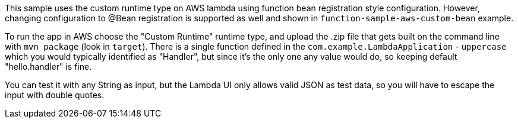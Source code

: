 This sample uses the custom runtime type on AWS lambda using function bean registration style configuration. 
However, changing configuration to @Bean registration is supported as well and shown in `function-sample-aws-custom-bean` example.

To run the app in AWS choose the "Custom Runtime" runtime type, and upload the
.zip file that gets built on the command line with `mvn package` (look
in `target`).  
There is a single function defined in the `com.example.LambdaApplication` - `uppercase` which you would typically 
identified as "Handler", but since it's the only one any value would do, so keeping default "hello.handler" is fine.

You can test it with any String as input, but the Lambda UI only allows valid JSON as
test data, so you will have to escape the input with double quotes.
